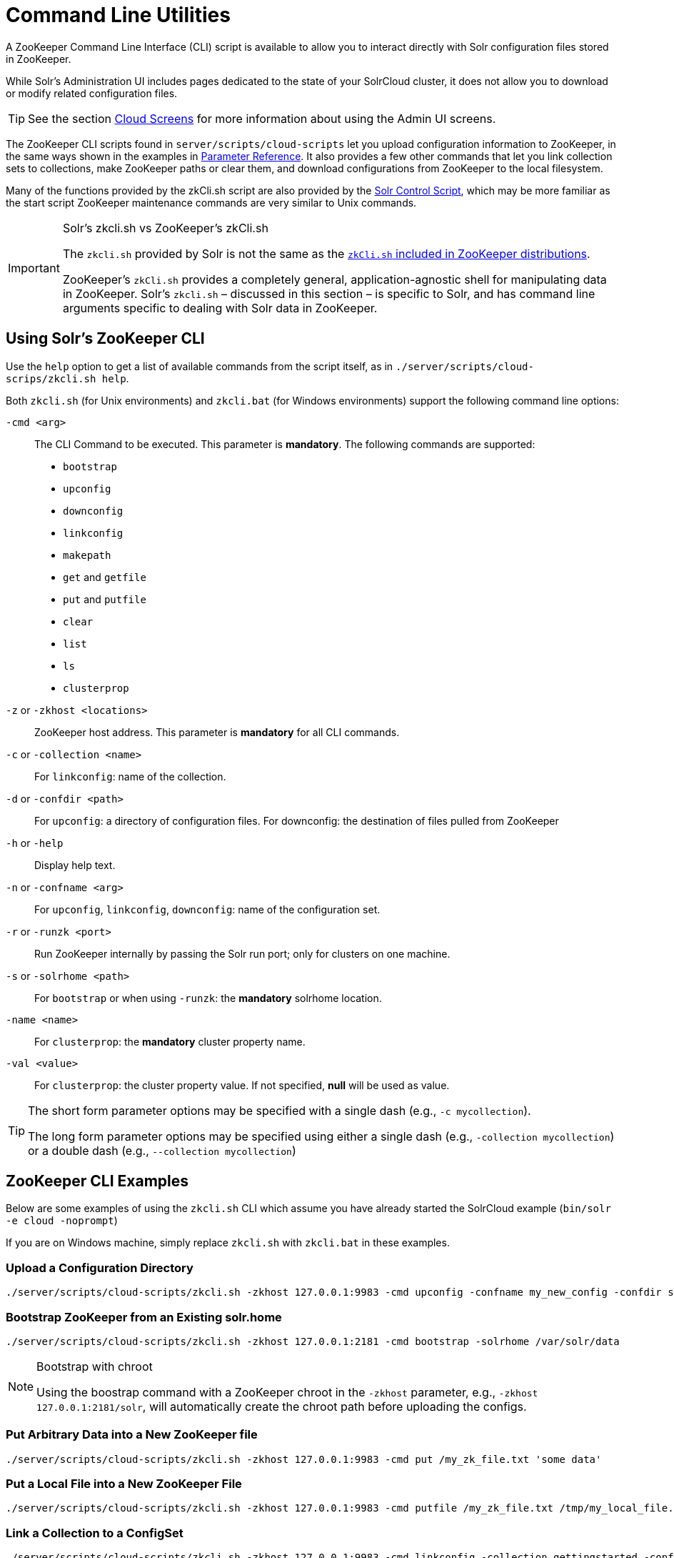 = Command Line Utilities
// Licensed to the Apache Software Foundation (ASF) under one
// or more contributor license agreements.  See the NOTICE file
// distributed with this work for additional information
// regarding copyright ownership.  The ASF licenses this file
// to you under the Apache License, Version 2.0 (the
// "License"); you may not use this file except in compliance
// with the License.  You may obtain a copy of the License at
//
//   http://www.apache.org/licenses/LICENSE-2.0
//
// Unless required by applicable law or agreed to in writing,
// software distributed under the License is distributed on an
// "AS IS" BASIS, WITHOUT WARRANTIES OR CONDITIONS OF ANY
// KIND, either express or implied.  See the License for the
// specific language governing permissions and limitations
// under the License.

A ZooKeeper Command Line Interface (CLI) script is available to allow you to interact directly with Solr configuration files stored in ZooKeeper.

While Solr's Administration UI includes pages dedicated to the state of your SolrCloud cluster, it does not allow you to download or modify related configuration files.

TIP: See the section <<cloud-screens.adoc#cloud-screens,Cloud Screens>> for more information about using the Admin UI screens.

The ZooKeeper CLI scripts found in `server/scripts/cloud-scripts` let you upload configuration information to ZooKeeper, in the same ways shown in the examples in <<parameter-reference.adoc#parameter-reference,Parameter Reference>>. It also provides a few other commands that let you link collection sets to collections, make ZooKeeper paths or clear them, and download configurations from ZooKeeper to the local filesystem.

Many of the functions provided by the zkCli.sh script are also provided by the <<solr-control-script-reference.adoc#solr-control-script-reference,Solr Control Script>>, which may be more familiar as the start script ZooKeeper maintenance commands are very similar to Unix commands.

.Solr's zkcli.sh vs ZooKeeper's zkCli.sh
[IMPORTANT]
====
The `zkcli.sh` provided by Solr is not the same as the https://zookeeper.apache.org/doc/trunk/zookeeperStarted.html#sc_ConnectingToZooKeeper[`zkCli.sh` included in ZooKeeper distributions].

ZooKeeper's `zkCli.sh` provides a completely general, application-agnostic shell for manipulating data in ZooKeeper. Solr's `zkcli.sh` – discussed in this section – is specific to Solr, and has command line arguments specific to dealing with Solr data in ZooKeeper.
====

== Using Solr's ZooKeeper CLI

Use the `help` option to get a list of available commands from the script itself, as in `./server/scripts/cloud-scrips/zkcli.sh help`.

Both `zkcli.sh` (for Unix environments) and `zkcli.bat` (for Windows environments) support the following command line options:

`-cmd <arg>`::
The CLI Command to be executed. This parameter is *mandatory*. The following commands are supported:

* `bootstrap`
* `upconfig`
* `downconfig`
* `linkconfig`
* `makepath`
* `get` and `getfile`
* `put` and `putfile`
* `clear`
* `list`
* `ls`
* `clusterprop`

`-z` or `-zkhost <locations>`::
ZooKeeper host address. This parameter is *mandatory* for all CLI commands.

`-c` or `-collection <name>`::
For `linkconfig`: name of the collection.

`-d` or `-confdir <path>`::
For `upconfig`: a directory of configuration files. For downconfig: the destination of files pulled from ZooKeeper

`-h` or `-help`::
Display help text.

`-n` or `-confname <arg>`::
For `upconfig`, `linkconfig`, `downconfig`: name of the configuration set.

`-r` or `-runzk <port>`::
Run ZooKeeper internally by passing the Solr run port; only for clusters on one machine.

`-s` or `-solrhome <path>`:: For `bootstrap` or when using `-runzk`: the *mandatory* solrhome location.

`-name <name>`::
For `clusterprop`: the *mandatory* cluster property name.

`-val <value>`::
For `clusterprop`: the cluster property value. If not specified, *null* will be used as value.

[TIP]
====
The short form parameter options may be specified with a single dash (e.g., `-c mycollection`).

The long form parameter options may be specified using either a single dash (e.g., `-collection mycollection`) or a double dash (e.g., `--collection mycollection`)
====

== ZooKeeper CLI Examples

Below are some examples of using the `zkcli.sh` CLI which assume you have already started the SolrCloud example (`bin/solr -e cloud -noprompt`)

If you are on Windows machine, simply replace `zkcli.sh` with `zkcli.bat` in these examples.

=== Upload a Configuration Directory

[source,bash]
----
./server/scripts/cloud-scripts/zkcli.sh -zkhost 127.0.0.1:9983 -cmd upconfig -confname my_new_config -confdir server/solr/configsets/_default/conf
----

=== Bootstrap ZooKeeper from an Existing solr.home

[source,bash]
----
./server/scripts/cloud-scripts/zkcli.sh -zkhost 127.0.0.1:2181 -cmd bootstrap -solrhome /var/solr/data
----

.Bootstrap with chroot
[NOTE]
====
Using the boostrap command with a ZooKeeper chroot in the `-zkhost` parameter, e.g., `-zkhost 127.0.0.1:2181/solr`, will automatically create the chroot path before uploading the configs.
====

=== Put Arbitrary Data into a New ZooKeeper file

[source,bash]
----
./server/scripts/cloud-scripts/zkcli.sh -zkhost 127.0.0.1:9983 -cmd put /my_zk_file.txt 'some data'
----

=== Put a Local File into a New ZooKeeper File

[source,bash]
----
./server/scripts/cloud-scripts/zkcli.sh -zkhost 127.0.0.1:9983 -cmd putfile /my_zk_file.txt /tmp/my_local_file.txt
----

=== Link a Collection to a ConfigSet

[source,bash]
----
./server/scripts/cloud-scripts/zkcli.sh -zkhost 127.0.0.1:9983 -cmd linkconfig -collection gettingstarted -confname my_new_config
----

=== Create a New ZooKeeper Path

This can be useful to create a chroot path in ZooKeeper before first cluster start.

[source,bash]
----
./server/scripts/cloud-scripts/zkcli.sh -zkhost 127.0.0.1:2181 -cmd makepath /solr
----

=== Set a Cluster Property

This command will add or modify a single cluster property in `clusterprops.json`. Use this command instead of the usual getfile \-> edit \-> putfile cycle.

Unlike the CLUSTERPROP command on the <<collections-api.adoc#clusterprop,Collections API>>, this command does *not* require a running Solr cluster.

[source,bash]
----
./server/scripts/cloud-scripts/zkcli.sh -zkhost 127.0.0.1:2181 -cmd clusterprop -name urlScheme -val https
----
